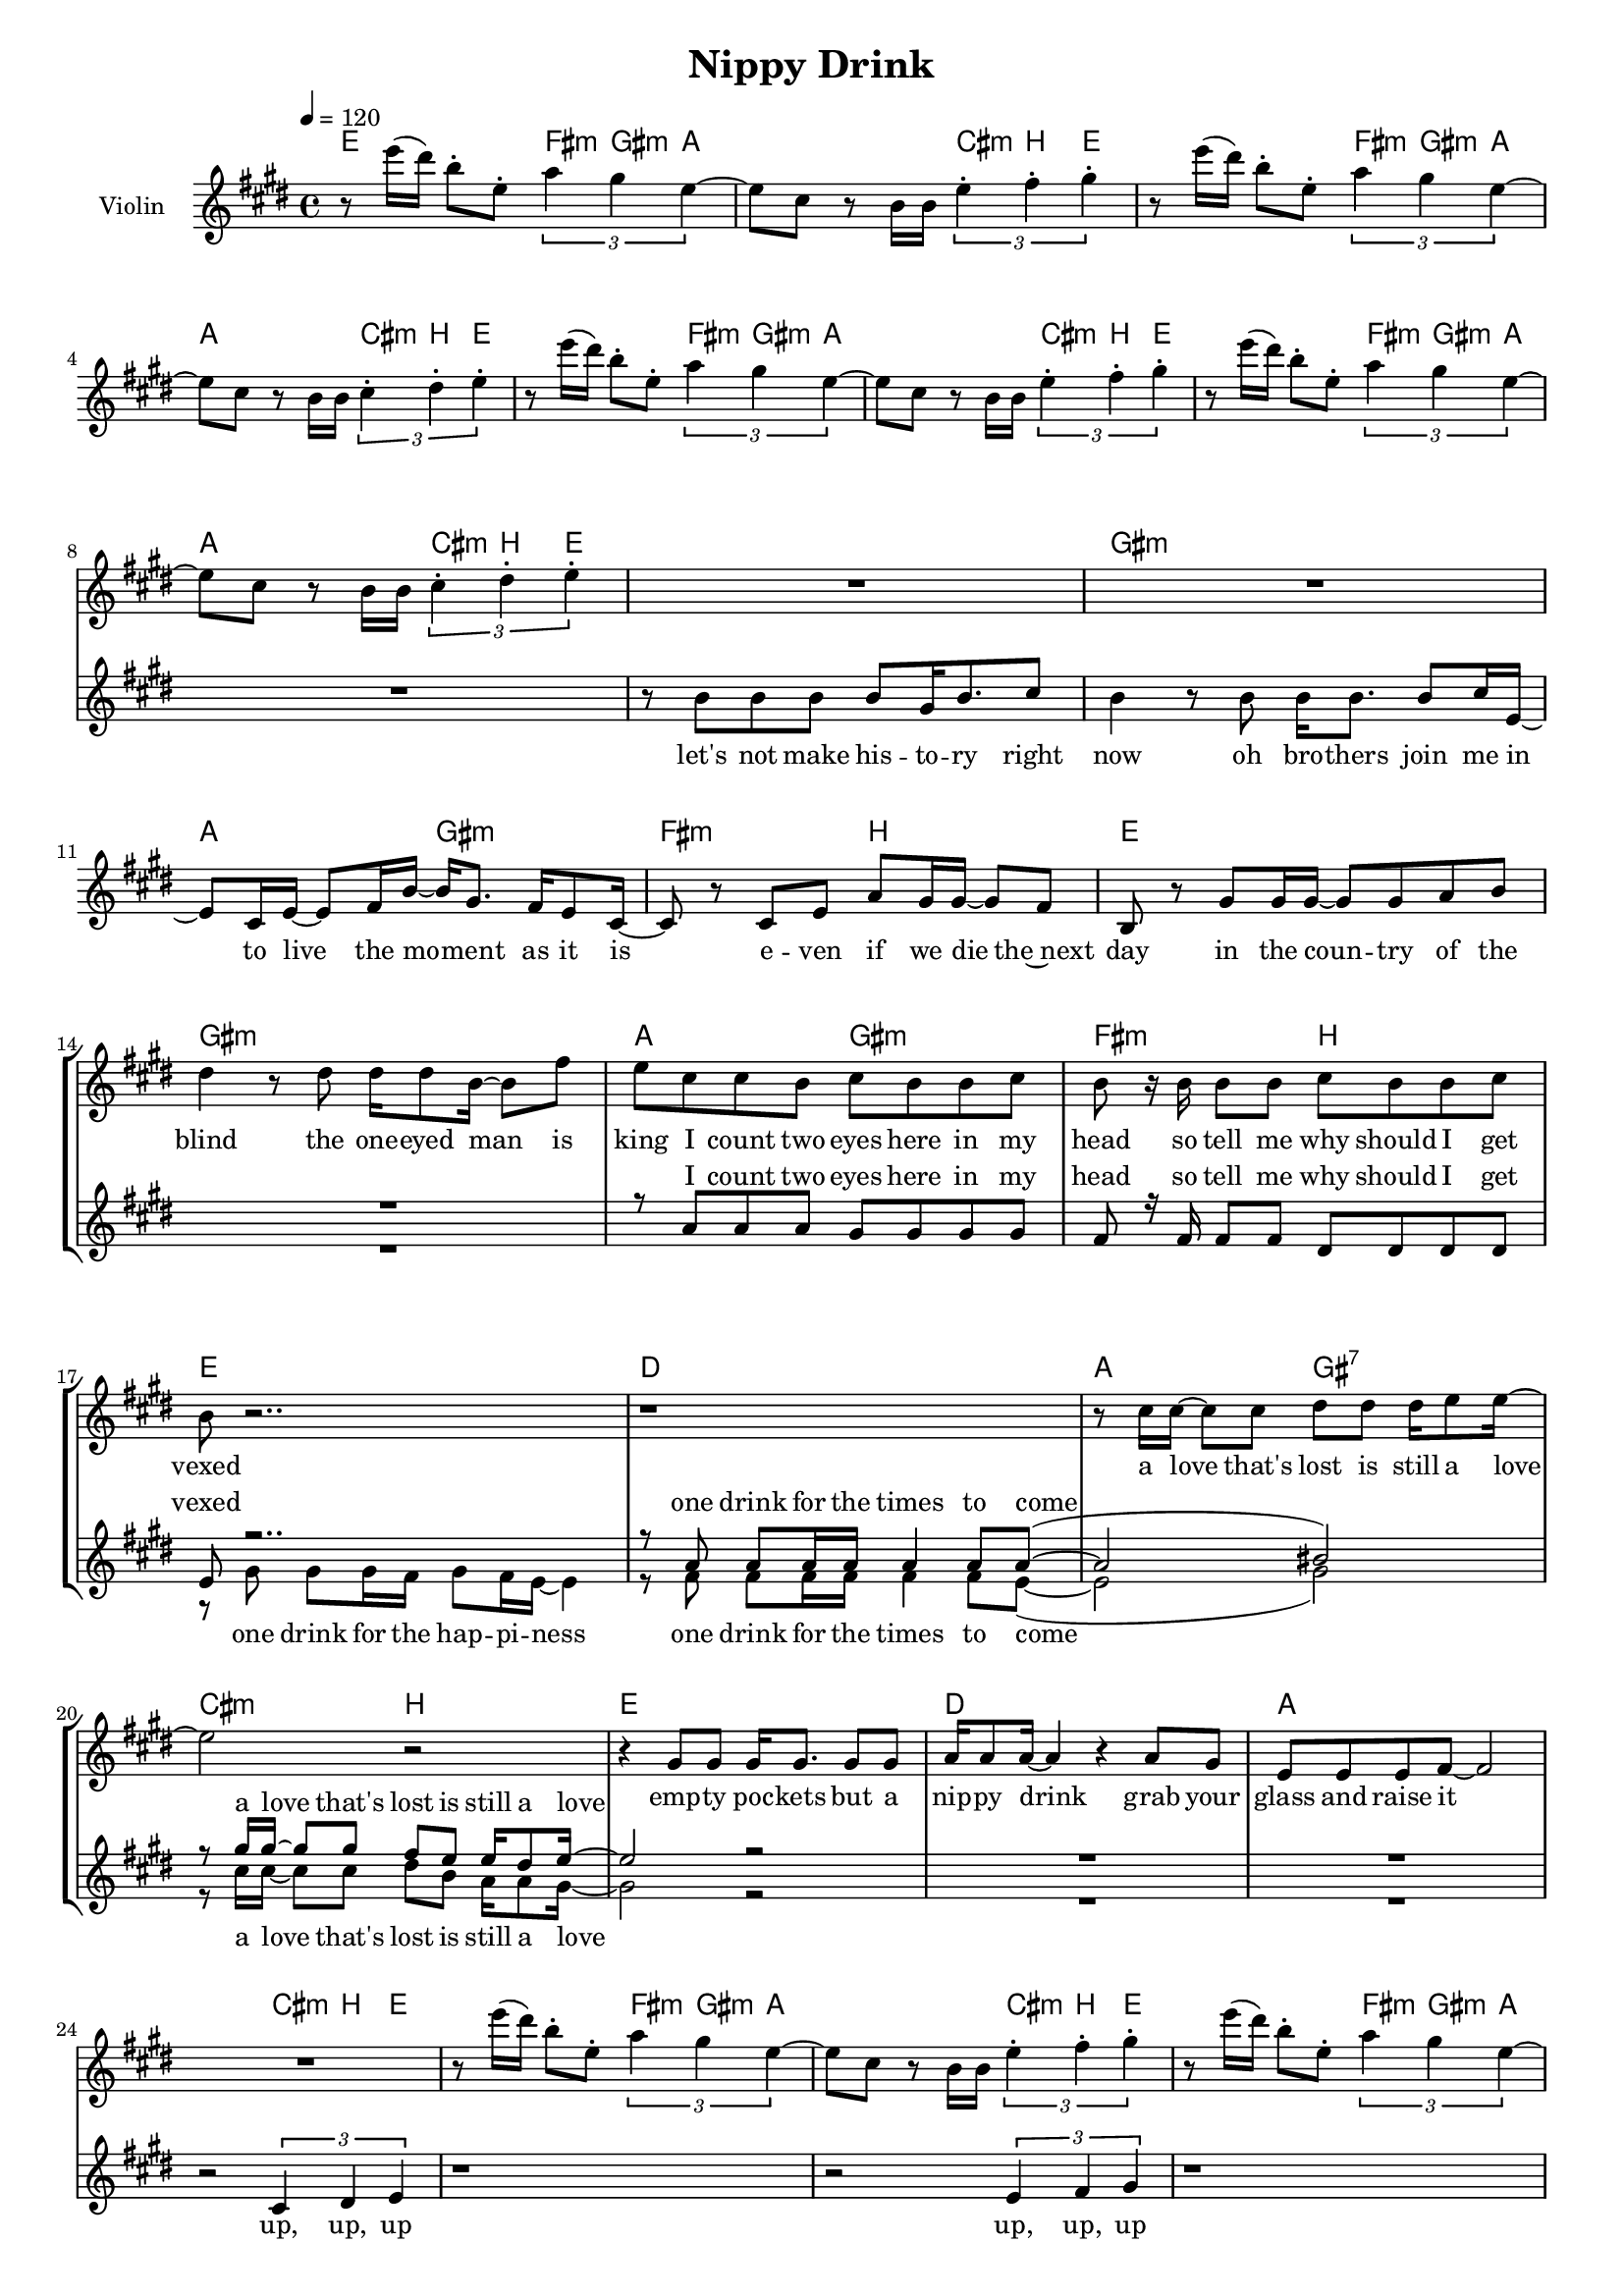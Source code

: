 \version "2.16.2"

\header {
  title = "Nippy Drink"
}

global = {
  \key e \major
  \time 4/4
  \tempo 4 = 120
}

harmonies = \chordmode {
  \germanChords
  e2 \times 2/3 { fis4:m gis:m a~ }
  a2 \times 2/3 { cis4:m b e~ }
  e2 \times 2/3 { fis4:m gis:m a~ }
  a2 \times 2/3 { cis4:m b e~ }

  e2 \times 2/3 { fis4:m gis:m a~ }
  a2 \times 2/3 { cis4:m b e~ }
  e2 \times 2/3 { fis4:m gis:m a~ }
  a2 \times 2/3 { cis4:m b e~ }

  e1 gis:m a2 gis:m fis:m b
  e1 gis:m a2 gis:m fis:m b

  e1 d a2 gis:7 cis:m b
  e1 d a1. \times 2/3 { cis4:m b e~ }

  e2 \times 2/3 { fis4:m gis:m a~ }
  a2 \times 2/3 { cis4:m b e~ }
  e2 \times 2/3 { fis4:m gis:m a~ }
  a2 \times 2/3 { cis4:m b e~ }

  e2 \times 2/3 { fis4:m gis:m a~ }
  a2 \times 2/3 { cis4:m b e~ }
  e2 \times 2/3 { fis4:m gis:m a~ }
  a2 \times 2/3 { cis4:m b e~ }

  e1 e:maj7 e:7 a
  a:m e/gis fis:m7 b
  e1 gis:m a2 gis:m fis:m b

  e1 d
  a2 gis:7 cis:m b
  a2 gis:7 cis:m b
  a2 gis:7 cis:m b
  a2 gis:7 cis:m b

  e1 d a1.:7 \times 2/3 { cis4:m b e~ }

  e2 \times 2/3 { fis4:m gis:m a~ }
  a2 \times 2/3 { cis4:m b e~ }
  e2 \times 2/3 { fis4:m gis:m a~ }
  a2 \times 2/3 { cis4:m b e~ }

  e2 \times 2/3 { fis4:m gis:m a~ }
  a2 \times 2/3 { cis4:m b e~ }
  e2 \times 2/3 { fis4:m gis:m a~ }
  a2 \times 2/3 { cis4:m b e }
}

violinMusic = \relative c''' {
  r8 e16( dis) b8-. e,-. \times 2/3 { a4 gis e~ }
  e8 cis r b16 b \times 2/3 { e4-. fis-. gis-. }
  r8 e'16( dis) b8-. e,-. \times 2/3 { a4 gis e~ }
  e8 cis r b16 b \times 2/3 { cis4-. dis-. e-. }

  r8 e'16( dis) b8-. e,-. \times 2/3 { a4 gis e~ }
  e8 cis r b16 b \times 2/3 { e4-. fis-. gis-. }
  r8 e'16( dis) b8-. e,-. \times 2/3 { a4 gis e~ }
  e8 cis r b16 b \times 2/3 { cis4-. dis-. e-. }

  R1*16

  r8 e'16( dis) b8-. e,-. \times 2/3 { a4 gis e~ }
  e8 cis r b16 b \times 2/3 { e4-. fis-. gis-. }
  r8 e'16( dis) b8-. e,-. \times 2/3 { a4 gis e~ }
  e8 cis r b16 b \times 2/3 { cis4-. dis-. e-. }

  r8 e'16( dis) b8-. e,-. \times 2/3 { a4 gis e~ }
  e8 cis r b16 b \times 2/3 { e4-. fis-. gis-. }
  r8 e'16( dis) b8-. e,-. \times 2/3 { a4 gis e }
  e8 cis r2.

  R1*26

  r8 e'16( dis) b8-. e,-. \times 2/3 { a4 gis e~ }
  e8 cis r b16 b \times 2/3 { e4-. fis-. gis-. }
  r8 e'16( dis) b8-. e,-. \times 2/3 { a4 gis e~ }
  e8 cis r b16 b \times 2/3 { cis4-. dis-. e-. }

  r8 e'16( dis) b8-. e,-. \times 2/3 { a4 gis e~ }
  e8 cis r b16 b \times 2/3 { e4-. fis-. gis-. }
  r8 e'16( dis) b8-. e,-. \times 2/3 { a4 gis e~ }
  e8 cis r b16 b \times 2/3 { cis4-. dis-. e-. }
}

leadMusic = \relative c'' {
  R1*8

  r8 b b b b gis16 b8. cis8
  b4 r8 b b16 b8. b8 cis16 e,~
  e8 cis16 e~ e8 fis16 b~ b gis8. fis16 e8 cis16~
  cis8 r cis e a gis16 gis~ gis8 fis

  b, r gis' gis16 gis~ gis8 gis a b
  dis4 r8 dis8 dis16 dis8 b16~ b8 fis'
  e8 cis cis b cis b b cis
  b r16 b b8 b cis b b cis 

  % Refrain

  b8 r2..
  r1
  r8 cis16 cis~ cis8 cis dis dis dis16 e8 e16~
  e2 r

  r4 gis,8 gis gis16 gis8. gis8 gis
  a16 a8 a16~ a4 r a8 gis
  e e e fis~ fis2
  r2 \times 2/3 { cis4 dis e }

  r1
  r2 \times 2/3 { e4 fis gis }
  r1
  r2 \times 2/3 { cis,4 dis e }

  r1
  r2 \times 2/3 { e4 fis gis }
  r1
  r1

  r8 b8 b b b4 b8 b~
  b b~ b cis b2
  r8 b8 b b b4 b8 b~
  b a~ a b a2

  r8 a a b c b a b16 gis~
  gis8 gis gis gis gis a gis e16 fis~
  fis2 r2
  r1

  r8 gis gis16 gis8 gis16~ gis8 gis a b
  dis8. b16~ b r16 dis8 dis dis b16 fis'8 e16~
  e8 cis cis b cis16 b8 b16~ b8 cis
  b r16 b16 cis8 b cis b b cis

  b r2..
  r1
  r8 cis16 cis~ cis8 cis dis dis dis16 e8 e16~
  e2 r

  r8 cis16 cis~ cis8 cis bis gis fis16 gis8 e16(
  cis2) r2
  r8 cis'16 cis~ cis8 cis dis dis dis16 e8 e16~
  e2 r

  r8 cis16 cis~ cis8 cis bis gis fis16 gis8 e16(
  cis2) r2

  r4 gis'8 gis gis16 gis8. gis8 gis
  a16 a8 a16~ a4 r a8 gis
  e e e g~ g2
  r2 \times 2/3 { cis,4 dis e }

  r1
  r2 \times 2/3 { e4 fis gis }
  r1
  r2 \times 2/3 { cis,4 dis e }

  r1
  r2 \times 2/3 { e4 fis gis }
  r1
  r2 \times 2/3 { cis4 dis e }

  \bar "|."

}

leadWords = \lyricmode {
  let's not make his -- to -- ry right now
  oh bro -- thers join me in
  to live the mo -- ment as it is
  e -- ven if we die the~next day
  in the coun -- try of the blind
  the one -- eyed man is king
  I count two eyes here in my head
  so tell me why should I get vexed

  a love that's lost is still a love
  emp -- ty poc -- kets but a nip -- py drink
  grab your glass and raise it up, up, up

  up, up, up
  up, up, up
  up, up, up

  a fault con -- fessed is half way re -- dressed
  a girl dis -- tressed is half way un -- dressed
  that is the bright side of the moon
  that is the full half of the glass

  con -- si -- de -- ring the cir -- cum -- stan -- ces
  we should’nt con -- si -- der them
  res -- pon -- si -- bi -- li -- ty has left
  and left me with a glass of joy

  a love that's lost is still a love
  a love that's lost is still a love
  a love that's lost is still a love
  a love that's lost is still a love
  emp -- ty poc -- kets but a nip -- py drink
  grab your glass and raise it up, up, up

  up, up, up
  up, up, up
  up, up, up
  up, up, up
}

backingOneMusic = \relative c'' {
  R1*8

  R1*6
  r8 a a a gis gis gis gis
  fis r16 fis fis8 fis dis dis dis dis

  e r2..
  r8 a a a16 a a4 a8 a~(
  a2 bis)
  r8 gis'16 gis~ gis8 gis fis e e16 dis8 e16~

  e2 r
  R1*3

  R1*8

  r8 gis, gis gis gis4 gis8 gis~
  gis gis~ gis gis gis2
  r8 gis gis gis gis4 gis8 e~
  e e~ e e e2

  R1*2
  r8 a a a a16 a8 a16~ a8 a
  a a a a cis16 b8 b16~ b8 cis

  b8 r2..
  R1
  r8 a a a gis16 gis8 gis16~ gis8 gis
  fis r16 fis fis8 fis dis dis dis dis

  e r2..
  r8 a a a16 a a4 a8 a~(
  a2 bis)
  r8 gis'16 gis~ gis8 gis fis e e16 dis8 e16~

  e2 r
  r8 gis,16 gis~ gis8 gis b b b16 cis8 cis16~(
  cis2 bis)
  r8 gis'16 gis~ gis8 gis fis e e16 dis8 e16~

  e2 r
  R1*2
  r2. a,8 gis

  e e e e~ e2
  R1*7
}
backingOneWords = \lyricmode {
  I count two eyes here in my head
  so tell me why should I get vexed

  one drink for the times to come
  a love that's lost is still a love

  a fault con -- fessed is half way re -- dressed
  a girl dis -- tressed is half way un -- dressed
  and speak of which: it is a boon
  that I am loo -- king at that ass
  res -- pon -- si -- bi -- li -- ty has left
  and left me with a glass of joy

  one drink for the times to come
  a love that's lost is still a love
  a love that's lost is still a love
  a love that's lost is still a love

  grab your glass and raise it up, up, up
}

backingTwoMusic = \relative c'' {
  R1*8

  R1*6
  s1*2

  r8 gis gis gis16 fis gis8 fis16 e~ e4
  r8 fis fis fis16 fis fis4 fis8 e~(
  e2 gis)
  r8 cis16 cis~ cis8 cis dis b a16 a8 gis16~

  gis2 r
  R1*3

  R1*8

  r8 e e e e4 e8 dis~
  dis dis~ dis dis dis2
  r8 d d d d4 d8 cis~
  cis cis~ cis cis cis2

  R1*2
  r8 fis fis fis fis16 fis8 fis16~ fis8 fis
  fis fis fis e dis16 dis8 dis16~ dis8 dis

  e8 r2..
  R1
  s1*2

  r8 gis gis gis16 fis gis8 fis16 e~ e4
  r8 fis fis fis16 fis fis4 fis8 e~(
  e2 gis)
  r8 cis16 cis~ cis8 cis dis b b16 b8 a16~

  a2 r
  r8 gis16 gis~ gis8 gis fis fis fis16 fis8 e16~(
  e2 gis)
  r8 cis16 cis~ cis8 cis dis b b16 b8 a16~

  a2 r
  R1*2
  r2. a8 gis

  e e e cis~ cis2
  R1*7
}
backingTwoWords = \lyricmode {
  one drink for the hap -- pi -- ness
  one drink for the times to come
  a love that's lost is still a love

  a fault con -- fessed is half way re -- dressed
  a girl dis -- tressed is half way un -- dressed
  and speak of which: it is a boon
  that I am loo -- king at that ass

  one drink for the hap -- pi -- ness
  one drink for the times to come
  a love that's lost is still a love
  a love that's lost is still a love
  a love that's lost is still a love

  grab your glass and raise it up, up, up
}

\score {
  <<
    \new ChordNames {
      \set chordChanges = ##t
      \transpose c c { \global \harmonies }
    }

    \new Staff = "Staff_violin" {
      \set Staff.instrumentName = #"Violin"
      \transpose c c { \global \violinMusic }
    }
    \new StaffGroup <<
      \new Staff = "lead" <<
	\set Staff.instrumentName = #"Lead"
	\new Voice = "lead" {  << \transpose c c { \global \leadMusic } >> }
      >>
      \new Lyrics \with { alignBelowContext = #"lead" }
      \lyricsto "lead" \leadWords
      % we could remove the line about this with the line below, since
      % we want the alto lyrics to be below the alto Voice anyway.
      % \new Lyrics \lyricsto "altos" \altoWords

      \new Staff = "backing" <<
	%  \clef backingTwo
	\set Staff.instrumentName = #"Backing"
	\new Voice = "backingOnes" { \voiceOne << \transpose c c { \global \backingOneMusic } >> }
	\new Voice = "backingTwoes" { \voiceTwo << \transpose c c { \global \backingTwoMusic } >> }
      >>
      \new Lyrics \with { alignAboveContext = #"backing" }
      \lyricsto "backingOnes" \backingOneWords
      \new Lyrics \with { alignBelowContext = #"backing" }
      \lyricsto "backingTwoes" \backingTwoWords
      % again, we could replace the line above this with the line below.
      % \new Lyrics \lyricsto "backingTwoes" \backingTwoWords
    >>
  >>
  \midi {}
  \layout {
    \context {
      \Staff \RemoveEmptyStaves
      \override VerticalAxisGroup #'remove-first = ##t
    }
  }
}

#(set-global-staff-size 16)

\paper {
  %page-count = #1
}
